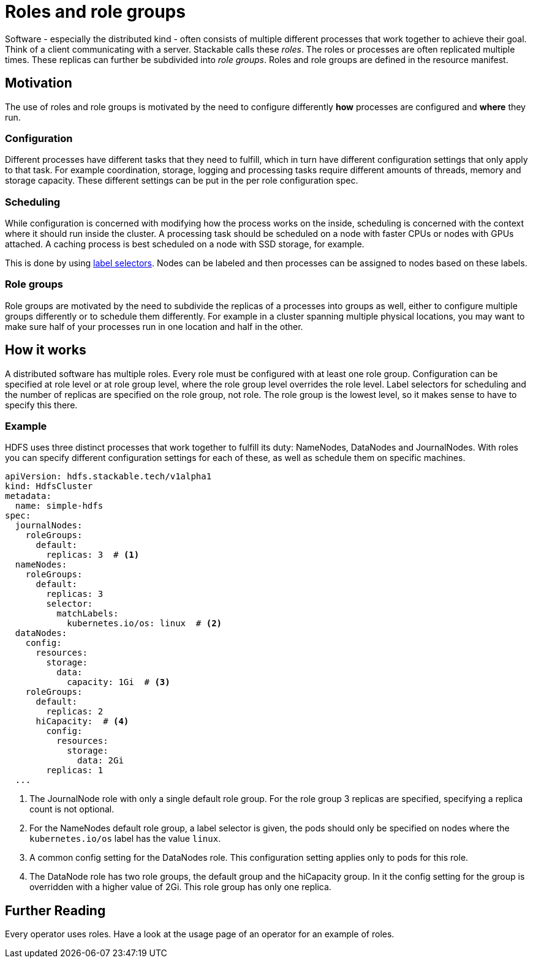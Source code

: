 = Roles and role groups

Software - especially the distributed kind - often consists of multiple different processes that work together to achieve their goal. Think of a client communicating with a server. Stackable calls these _roles_. The roles or processes are often replicated multiple times. These replicas can further be subdivided into _role groups_. Roles and role groups are defined in the resource manifest.

== Motivation
// configuration and scheduling
The use of roles and role groups is motivated by the need to configure differently *how* processes are configured and *where* they run.

=== Configuration
// - the "how"
// internals of the process
// thread counts, heap size,

Different processes have different tasks that they need to fulfill, which in turn have different configuration settings that only apply to that task. For example coordination, storage, logging and processing tasks require different amounts of threads, memory and storage capacity. These different settings can be put in the per role configuration spec.

=== Scheduling
// the "where"
// node labels for location and hardware are typical uses
// also nodes that might have GPU attached, or special storage

While configuration is concerned with modifying how the process works on the inside, scheduling is concerned with the context where it should run inside the cluster. A processing task should be scheduled on a node with faster CPUs or nodes with GPUs attached. A caching process is best scheduled on a node with SSD storage, for example.

This is done by using link:https://kubernetes.io/docs/concepts/overview/working-with-objects/labels/[label selectors]. Nodes can be labeled and then processes can be assigned to nodes based on these labels.

=== Role groups

Role groups are motivated by the need to subdivide the replicas of a processes into groups as well, either to configure multiple groups differently or to schedule them differently. For example in a cluster spanning multiple physical locations, you may want to make sure half of your processes run in one location and half in the other.

== How it works

A distributed software has multiple roles. Every role must be configured with at least one role group. Configuration can be specified at role level or at role group level, where the role group level overrides the role level. Label selectors for scheduling and the number of replicas are specified on the role group, not role. The role group is the lowest level, so it makes sense to have to specify this there.

=== Example

HDFS uses three distinct processes that work together to fulfill its duty: NameNodes, DataNodes and JournalNodes. With roles you can specify different configuration settings for each of these, as well as schedule them on specific machines.

[source,yaml]
----
apiVersion: hdfs.stackable.tech/v1alpha1
kind: HdfsCluster
metadata:
  name: simple-hdfs
spec:
  journalNodes:
    roleGroups:
      default:
        replicas: 3  # <1>
  nameNodes:
    roleGroups:
      default:
        replicas: 3
        selector:
          matchLabels:
            kubernetes.io/os: linux  # <2>
  dataNodes:
    config:
      resources:
        storage:
          data:
            capacity: 1Gi  # <3>
    roleGroups:
      default:
        replicas: 2
      hiCapacity:  # <4>
        config:
          resources:
            storage:
              data: 2Gi
        replicas: 1
  ...
----

<1> The JournalNode role with only a single default role group. For the role group 3 replicas are specified, specifying a replica count is not optional.
<2> For the NameNodes default role group, a label selector is given, the pods should only be specified on nodes where the `kubernetes.io/os` label has the value `linux`.
<3> A common config setting for the DataNodes role. This configuration setting applies only to pods for this role.
<4> The DataNode role has two role groups, the default group and the hiCapacity group. In it the config setting for the group is overridden with a higher value of 2Gi. This role group has only one replica.

== Further Reading

Every operator uses roles. Have a look at the usage page of an operator for an example of roles.
